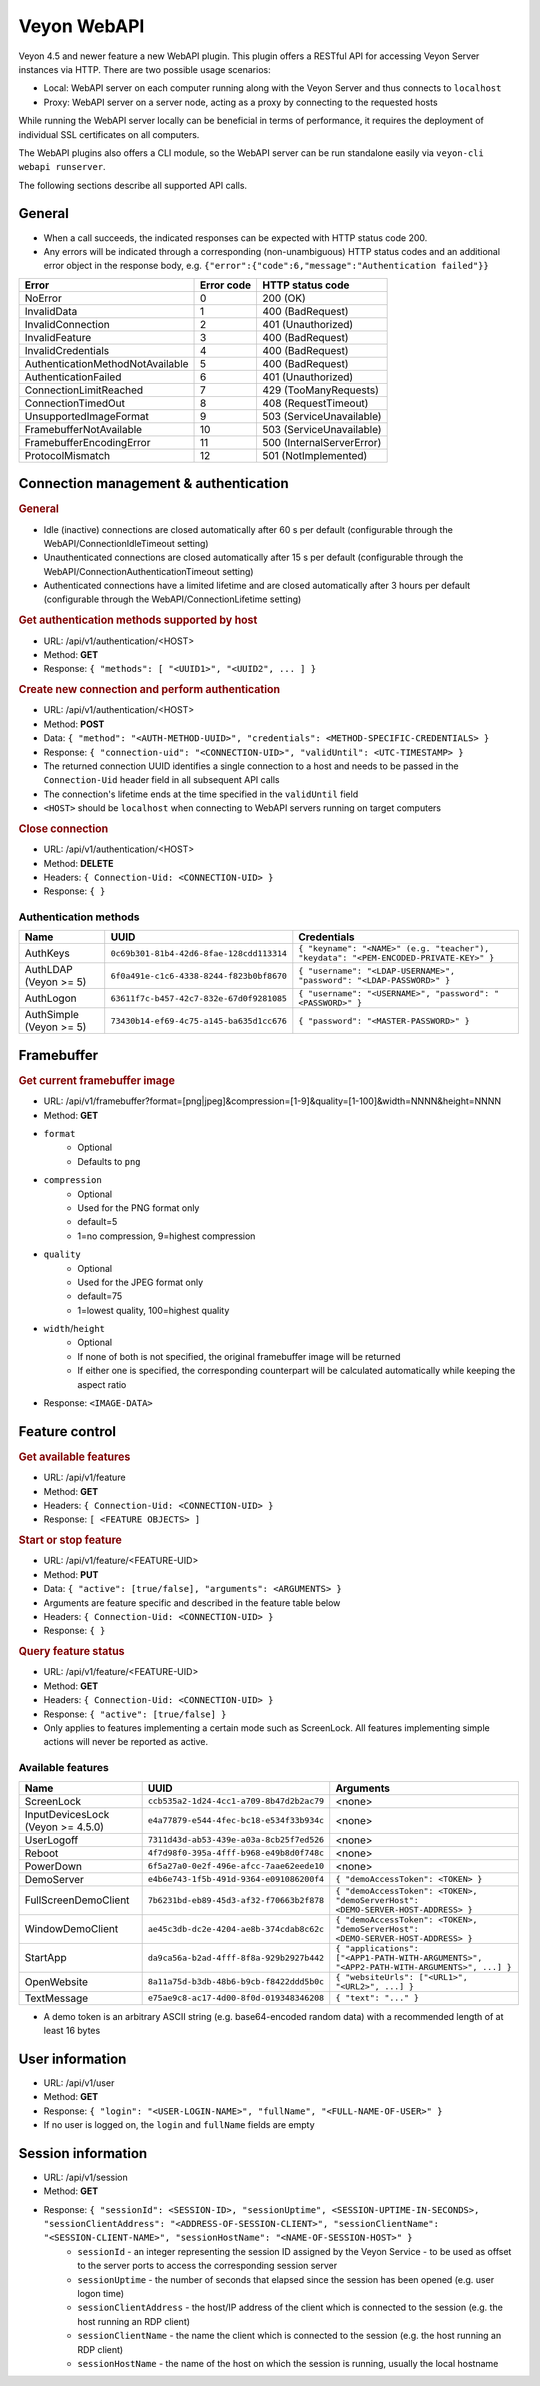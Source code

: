 Veyon WebAPI
============

Veyon 4.5 and newer feature a new WebAPI plugin. This plugin offers a RESTful API for accessing Veyon Server instances via HTTP. There are two possible usage scenarios:

* Local: WebAPI server on each computer running along with the Veyon Server and thus connects to ``localhost``
* Proxy: WebAPI server on a server node, acting as a proxy by connecting to the requested hosts

While running the WebAPI server locally can be beneficial in terms of performance, it requires the deployment of individual SSL certificates on all computers.

The WebAPI plugins also offers a CLI module, so the WebAPI server can be run standalone easily via ``veyon-cli webapi runserver``.

The following sections describe all supported API calls.

General
-------

* When a call succeeds, the indicated responses can be expected with HTTP status code 200.
* Any errors will be indicated through a corresponding (non-unambiguous) HTTP status codes and an additional error object in the response body, e.g. ``{"error":{"code":6,"message":"Authentication failed"}}``

.. list-table::
  :widths: auto
  :header-rows: 1

  * - Error
    - Error code
    - HTTP status code
  * - NoError
    - 0
    - 200 (OK)
  * - InvalidData
    - 1
    - 400 (BadRequest)
  * - InvalidConnection
    - 2
    - 401 (Unauthorized)
  * - InvalidFeature
    - 3
    - 400 (BadRequest)
  * - InvalidCredentials
    - 4
    - 400 (BadRequest)
  * - AuthenticationMethodNotAvailable
    - 5
    - 400 (BadRequest)
  * - AuthenticationFailed
    - 6
    - 401 (Unauthorized)
  * - ConnectionLimitReached
    - 7
    - 429 (TooManyRequests)
  * - ConnectionTimedOut
    - 8
    - 408 (RequestTimeout)
  * - UnsupportedImageFormat
    - 9
    - 503 (ServiceUnavailable)
  * - FramebufferNotAvailable
    - 10
    - 503 (ServiceUnavailable)
  * - FramebufferEncodingError
    - 11
    - 500 (InternalServerError)
  * - ProtocolMismatch
    - 12
    - 501 (NotImplemented)

Connection management & authentication
--------------------------------------

.. rubric:: General

* Idle (inactive) connections are closed automatically after 60 s per default (configurable through the WebAPI/ConnectionIdleTimeout setting)
* Unauthenticated connections are closed automatically after 15 s per default (configurable through the WebAPI/ConnectionAuthenticationTimeout setting)
* Authenticated connections have a limited lifetime and are closed automatically after 3 hours per default (configurable through the WebAPI/ConnectionLifetime setting)

.. rubric:: Get authentication methods supported by host

* URL: /api/v1/authentication/<HOST>
* Method: **GET**
* Response: ``{ "methods": [ "<UUID1>", "<UUID2", ... ] }``

.. rubric:: Create new connection and perform authentication

* URL: /api/v1/authentication/<HOST>
* Method: **POST**
* Data: ``{ "method": "<AUTH-METHOD-UUID>", "credentials": <METHOD-SPECIFIC-CREDENTIALS> }``
* Response: ``{ "connection-uid": "<CONNECTION-UID>", "validUntil": <UTC-TIMESTAMP> }``
* The returned connection UUID identifies a single connection to a host and needs to be passed in the ``Connection-Uid`` header field in all subsequent API calls
* The connection's lifetime ends at the time specified in the ``validUntil`` field
* ``<HOST>`` should be ``localhost`` when connecting to WebAPI servers running on target computers

.. rubric:: Close connection

* URL: /api/v1/authentication/<HOST>
* Method: **DELETE**
* Headers: ``{ Connection-Uid: <CONNECTION-UID> }``
* Response: ``{ }``

Authentication methods
++++++++++++++++++++++

.. list-table::
  :widths: auto
  :header-rows: 1

  * - Name
    - UUID
    - Credentials

  * - AuthKeys
    - ``0c69b301-81b4-42d6-8fae-128cdd113314``
    - ``{ "keyname": "<NAME>" (e.g. "teacher"), "keydata": "<PEM-ENCODED-PRIVATE-KEY>" }``

  * - AuthLDAP (Veyon >= 5)
    - ``6f0a491e-c1c6-4338-8244-f823b0bf8670``
    - ``{ "username": "<LDAP-USERNAME>", "password": "<LDAP-PASSWORD>" }``

  * - AuthLogon
    - ``63611f7c-b457-42c7-832e-67d0f9281085``
    - ``{ "username": "<USERNAME>", "password": "<PASSWORD>" }``

  * - AuthSimple (Veyon >= 5)
    - ``73430b14-ef69-4c75-a145-ba635d1cc676``
    - ``{ "password": "<MASTER-PASSWORD>" }``


Framebuffer
-----------

.. rubric:: Get current framebuffer image

* URL: /api/v1/framebuffer?format=[png|jpeg]&compression=[1-9]&quality=[1-100]&width=NNNN&height=NNNN
* Method: **GET**
* ``format``
    - Optional
    - Defaults to ``png``
* ``compression``
    - Optional
    - Used for the PNG format only
    - default=5
    - 1=no compression, 9=highest compression
* ``quality``
    - Optional
    - Used for the JPEG format only
    - default=75
    - 1=lowest quality, 100=highest quality
* ``width``/``height``
    - Optional
    - If none of both is not specified, the original framebuffer image will be returned
    - If either one is specified, the corresponding counterpart will be calculated automatically while keeping the aspect ratio
* Response: ``<IMAGE-DATA>``


Feature control
---------------

.. rubric:: Get available features

* URL: /api/v1/feature
* Method: **GET**
* Headers: ``{ Connection-Uid: <CONNECTION-UID> }``
* Response: ``[ <FEATURE OBJECTS> ]``

.. rubric:: Start or stop feature

* URL: /api/v1/feature/<FEATURE-UID>
* Method: **PUT**
* Data: ``{ "active": [true/false], "arguments": <ARGUMENTS> }``
* Arguments are feature specific and described in the feature table below
* Headers: ``{ Connection-Uid: <CONNECTION-UID> }``
* Response: ``{ }``

.. rubric:: Query feature status

* URL: /api/v1/feature/<FEATURE-UID>
* Method: **GET**
* Headers: ``{ Connection-Uid: <CONNECTION-UID> }``
* Response: ``{ "active": [true/false] }``
* Only applies to features implementing a certain mode such as ScreenLock. All features implementing simple actions will never be reported as active.

Available features
++++++++++++++++++

.. list-table::
  :widths: auto
  :header-rows: 1

  * - Name
    - UUID
    - Arguments

  * - ScreenLock
    - ``ccb535a2-1d24-4cc1-a709-8b47d2b2ac79``
    - <none>
  * - InputDevicesLock (Veyon >= 4.5.0)
    - ``e4a77879-e544-4fec-bc18-e534f33b934c``
    - <none>
  * - UserLogoff
    - ``7311d43d-ab53-439e-a03a-8cb25f7ed526``
    - <none>
  * - Reboot
    - ``4f7d98f0-395a-4fff-b968-e49b8d0f748c``
    - <none>
  * - PowerDown
    - ``6f5a27a0-0e2f-496e-afcc-7aae62eede10``
    - <none>
  * - DemoServer
    - ``e4b6e743-1f5b-491d-9364-e091086200f4``
    - ``{ "demoAccessToken": <TOKEN> }``
  * - FullScreenDemoClient
    - ``7b6231bd-eb89-45d3-af32-f70663b2f878``
    - ``{ "demoAccessToken": <TOKEN>, "demoServerHost": <DEMO-SERVER-HOST-ADDRESS> }``
  * - WindowDemoClient
    - ``ae45c3db-dc2e-4204-ae8b-374cdab8c62c``
    - ``{ "demoAccessToken": <TOKEN>, "demoServerHost": <DEMO-SERVER-HOST-ADDRESS> }``
  * - StartApp
    - ``da9ca56a-b2ad-4fff-8f8a-929b2927b442``
    - ``{ "applications": ["<APP1-PATH-WITH-ARGUMENTS>", "<APP2-PATH-WITH-ARGUMENTS>", ...] }``
  * - OpenWebsite
    - ``8a11a75d-b3db-48b6-b9cb-f8422ddd5b0c``
    - ``{ "websiteUrls": ["<URL1>", "<URL2>", ...] }``
  * - TextMessage
    - ``e75ae9c8-ac17-4d00-8f0d-019348346208``
    - ``{ "text": "..." }``

* A demo token is an arbitrary ASCII string (e.g. base64-encoded random data) with a recommended length of at least 16 bytes

User information
----------------

* URL: /api/v1/user
* Method: **GET**
* Response: ``{ "login": "<USER-LOGIN-NAME>", "fullName", "<FULL-NAME-OF-USER>" }``
* If no user is logged on, the ``login`` and ``fullName`` fields are empty

Session information
-------------------

* URL: /api/v1/session
* Method: **GET**
* Response: ``{ "sessionId": <SESSION-ID>, "sessionUptime", <SESSION-UPTIME-IN-SECONDS>, "sessionClientAddress": "<ADDRESS-OF-SESSION-CLIENT>", "sessionClientName": "<SESSION-CLIENT-NAME>", "sessionHostName": "<NAME-OF-SESSION-HOST>" }``
    - ``sessionId`` - an integer representing the session ID assigned by the Veyon Service - to be used as offset to the server ports to access the corresponding session server
    - ``sessionUptime`` - the number of seconds that elapsed since the session has been opened (e.g. user logon time)
    - ``sessionClientAddress`` - the host/IP address of the client which is connected to the session (e.g. the host running an RDP client)
    - ``sessionClientName`` - the name the client which is connected to the session (e.g. the host running an RDP client)
    - ``sessionHostName`` - the name of the host on which the session is running, usually the local hostname
